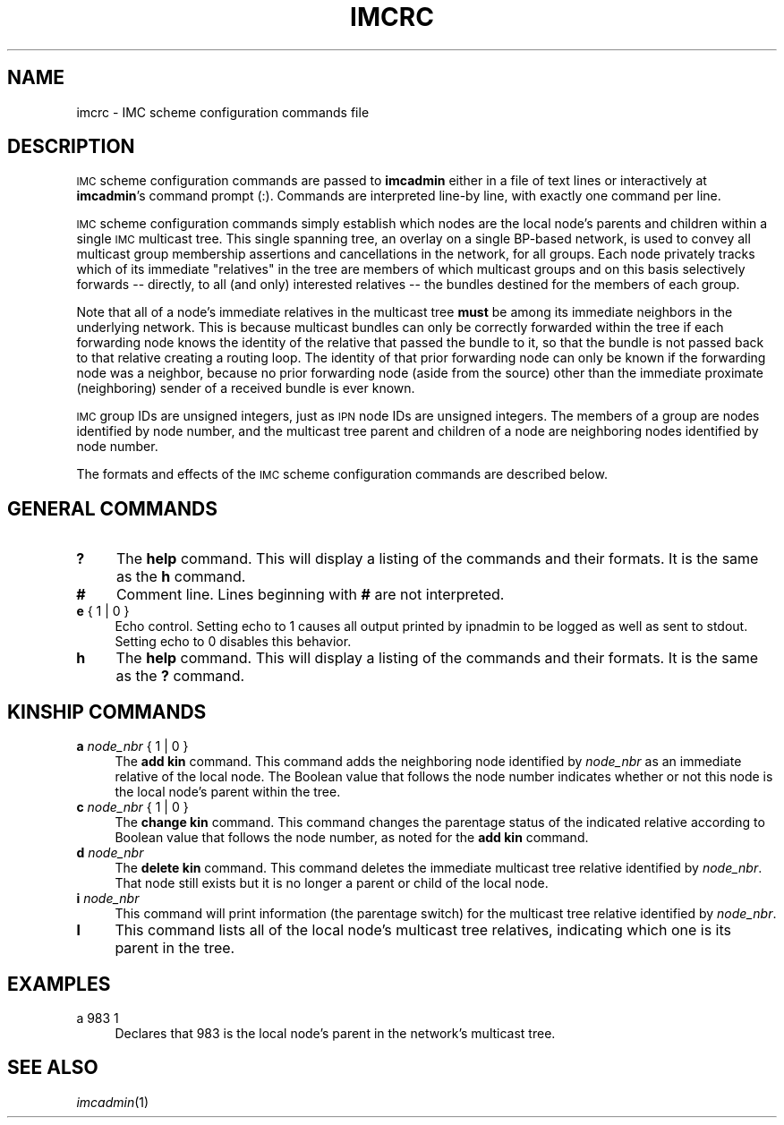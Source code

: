.\" Automatically generated by Pod::Man 2.27 (Pod::Simple 3.28)
.\"
.\" Standard preamble:
.\" ========================================================================
.de Sp \" Vertical space (when we can't use .PP)
.if t .sp .5v
.if n .sp
..
.de Vb \" Begin verbatim text
.ft CW
.nf
.ne \\$1
..
.de Ve \" End verbatim text
.ft R
.fi
..
.\" Set up some character translations and predefined strings.  \*(-- will
.\" give an unbreakable dash, \*(PI will give pi, \*(L" will give a left
.\" double quote, and \*(R" will give a right double quote.  \*(C+ will
.\" give a nicer C++.  Capital omega is used to do unbreakable dashes and
.\" therefore won't be available.  \*(C` and \*(C' expand to `' in nroff,
.\" nothing in troff, for use with C<>.
.tr \(*W-
.ds C+ C\v'-.1v'\h'-1p'\s-2+\h'-1p'+\s0\v'.1v'\h'-1p'
.ie n \{\
.    ds -- \(*W-
.    ds PI pi
.    if (\n(.H=4u)&(1m=24u) .ds -- \(*W\h'-12u'\(*W\h'-12u'-\" diablo 10 pitch
.    if (\n(.H=4u)&(1m=20u) .ds -- \(*W\h'-12u'\(*W\h'-8u'-\"  diablo 12 pitch
.    ds L" ""
.    ds R" ""
.    ds C` ""
.    ds C' ""
'br\}
.el\{\
.    ds -- \|\(em\|
.    ds PI \(*p
.    ds L" ``
.    ds R" ''
.    ds C`
.    ds C'
'br\}
.\"
.\" Escape single quotes in literal strings from groff's Unicode transform.
.ie \n(.g .ds Aq \(aq
.el       .ds Aq '
.\"
.\" If the F register is turned on, we'll generate index entries on stderr for
.\" titles (.TH), headers (.SH), subsections (.SS), items (.Ip), and index
.\" entries marked with X<> in POD.  Of course, you'll have to process the
.\" output yourself in some meaningful fashion.
.\"
.\" Avoid warning from groff about undefined register 'F'.
.de IX
..
.nr rF 0
.if \n(.g .if rF .nr rF 1
.if (\n(rF:(\n(.g==0)) \{
.    if \nF \{
.        de IX
.        tm Index:\\$1\t\\n%\t"\\$2"
..
.        if !\nF==2 \{
.            nr % 0
.            nr F 2
.        \}
.    \}
.\}
.rr rF
.\"
.\" Accent mark definitions (@(#)ms.acc 1.5 88/02/08 SMI; from UCB 4.2).
.\" Fear.  Run.  Save yourself.  No user-serviceable parts.
.    \" fudge factors for nroff and troff
.if n \{\
.    ds #H 0
.    ds #V .8m
.    ds #F .3m
.    ds #[ \f1
.    ds #] \fP
.\}
.if t \{\
.    ds #H ((1u-(\\\\n(.fu%2u))*.13m)
.    ds #V .6m
.    ds #F 0
.    ds #[ \&
.    ds #] \&
.\}
.    \" simple accents for nroff and troff
.if n \{\
.    ds ' \&
.    ds ` \&
.    ds ^ \&
.    ds , \&
.    ds ~ ~
.    ds /
.\}
.if t \{\
.    ds ' \\k:\h'-(\\n(.wu*8/10-\*(#H)'\'\h"|\\n:u"
.    ds ` \\k:\h'-(\\n(.wu*8/10-\*(#H)'\`\h'|\\n:u'
.    ds ^ \\k:\h'-(\\n(.wu*10/11-\*(#H)'^\h'|\\n:u'
.    ds , \\k:\h'-(\\n(.wu*8/10)',\h'|\\n:u'
.    ds ~ \\k:\h'-(\\n(.wu-\*(#H-.1m)'~\h'|\\n:u'
.    ds / \\k:\h'-(\\n(.wu*8/10-\*(#H)'\z\(sl\h'|\\n:u'
.\}
.    \" troff and (daisy-wheel) nroff accents
.ds : \\k:\h'-(\\n(.wu*8/10-\*(#H+.1m+\*(#F)'\v'-\*(#V'\z.\h'.2m+\*(#F'.\h'|\\n:u'\v'\*(#V'
.ds 8 \h'\*(#H'\(*b\h'-\*(#H'
.ds o \\k:\h'-(\\n(.wu+\w'\(de'u-\*(#H)/2u'\v'-.3n'\*(#[\z\(de\v'.3n'\h'|\\n:u'\*(#]
.ds d- \h'\*(#H'\(pd\h'-\w'~'u'\v'-.25m'\f2\(hy\fP\v'.25m'\h'-\*(#H'
.ds D- D\\k:\h'-\w'D'u'\v'-.11m'\z\(hy\v'.11m'\h'|\\n:u'
.ds th \*(#[\v'.3m'\s+1I\s-1\v'-.3m'\h'-(\w'I'u*2/3)'\s-1o\s+1\*(#]
.ds Th \*(#[\s+2I\s-2\h'-\w'I'u*3/5'\v'-.3m'o\v'.3m'\*(#]
.ds ae a\h'-(\w'a'u*4/10)'e
.ds Ae A\h'-(\w'A'u*4/10)'E
.    \" corrections for vroff
.if v .ds ~ \\k:\h'-(\\n(.wu*9/10-\*(#H)'\s-2\u~\d\s+2\h'|\\n:u'
.if v .ds ^ \\k:\h'-(\\n(.wu*10/11-\*(#H)'\v'-.4m'^\v'.4m'\h'|\\n:u'
.    \" for low resolution devices (crt and lpr)
.if \n(.H>23 .if \n(.V>19 \
\{\
.    ds : e
.    ds 8 ss
.    ds o a
.    ds d- d\h'-1'\(ga
.    ds D- D\h'-1'\(hy
.    ds th \o'bp'
.    ds Th \o'LP'
.    ds ae ae
.    ds Ae AE
.\}
.rm #[ #] #H #V #F C
.\" ========================================================================
.\"
.IX Title "IMCRC 5"
.TH IMCRC 5 "2020-10-03" "perl v5.16.3" "BP configuration files"
.\" For nroff, turn off justification.  Always turn off hyphenation; it makes
.\" way too many mistakes in technical documents.
.if n .ad l
.nh
.SH "NAME"
imcrc \- IMC scheme configuration commands file
.SH "DESCRIPTION"
.IX Header "DESCRIPTION"
\&\s-1IMC\s0 scheme configuration commands are passed to \fBimcadmin\fR either in a file of
text lines or interactively at \fBimcadmin\fR's command prompt (:).  Commands
are interpreted line-by line, with exactly one command per line.
.PP
\&\s-1IMC\s0 scheme configuration commands simply establish which nodes are the
local node's parents and children within a single \s-1IMC\s0 multicast tree.  This
single spanning tree, an overlay on a single BP-based network, is used to
convey all multicast group membership assertions and cancellations in the
network, for all groups.  Each node privately tracks which of its immediate
\&\*(L"relatives\*(R" in the tree are members of which multicast groups and on this
basis selectively forwards \*(-- directly, to all (and only) interested
relatives \*(-- the bundles destined for the members of each group.
.PP
Note that all of a node's immediate relatives in the multicast tree \fBmust\fR
be among its immediate neighbors in the underlying network.  This is because
multicast bundles can only be correctly forwarded within the tree if each
forwarding node knows the identity of the relative that passed the bundle
to it, so that the bundle is not passed back to that relative creating a
routing loop.  The identity of that prior forwarding node can only be known
if the forwarding node was a neighbor, because no prior forwarding node
(aside from the source) other than the immediate proximate (neighboring)
sender of a received bundle is ever known.
.PP
\&\s-1IMC\s0 group IDs are unsigned integers, just as \s-1IPN\s0 node IDs are unsigned
integers.  The members of a group are nodes identified by node number,
and the multicast tree parent and children of a node are neighboring
nodes identified by node number.
.PP
The formats and effects of the \s-1IMC\s0 scheme configuration commands are
described below.
.SH "GENERAL COMMANDS"
.IX Header "GENERAL COMMANDS"
.IP "\fB?\fR" 4
.IX Item "?"
The \fBhelp\fR command.  This will display a listing of the commands and their
formats.  It is the same as the \fBh\fR command.
.IP "\fB#\fR" 4
.IX Item "#"
Comment line.  Lines beginning with \fB#\fR are not interpreted.
.IP "\fBe\fR { 1 | 0 }" 4
.IX Item "e { 1 | 0 }"
Echo control.  Setting echo to 1 causes all output printed by ipnadmin to be
logged as well as sent to stdout.  Setting echo to 0 disables this behavior.
.IP "\fBh\fR" 4
.IX Item "h"
The \fBhelp\fR command.  This will display a listing of the commands and their
formats.  It is the same as the \fB?\fR command.
.SH "KINSHIP COMMANDS"
.IX Header "KINSHIP COMMANDS"
.IP "\fBa\fR \fInode_nbr\fR { 1 | 0 }" 4
.IX Item "a node_nbr { 1 | 0 }"
The \fBadd kin\fR command.  This command adds the neighboring node identified
by \fInode_nbr\fR as an immediate relative of the local node.  The Boolean
value that follows the node number indicates whether or not this node is the
local node's parent within the tree.
.IP "\fBc\fR \fInode_nbr\fR { 1 | 0 }" 4
.IX Item "c node_nbr { 1 | 0 }"
The \fBchange kin\fR command.  This command changes the parentage status of the
indicated relative according to Boolean value that follows the node number,
as noted for the \fBadd kin\fR command.
.IP "\fBd\fR \fInode_nbr\fR" 4
.IX Item "d node_nbr"
The \fBdelete kin\fR command.  This command deletes the immediate multicast
tree relative identified by \fInode_nbr\fR.  That node still exists but it
is no longer a parent or child of the local node.
.IP "\fBi\fR \fInode_nbr\fR" 4
.IX Item "i node_nbr"
This command will print information (the parentage switch) for the
multicast tree relative identified by \fInode_nbr\fR.
.IP "\fBl\fR" 4
.IX Item "l"
This command lists all of the local node's multicast tree relatives,
indicating which one is its parent in the tree.
.SH "EXAMPLES"
.IX Header "EXAMPLES"
.IP "a 983 1" 4
.IX Item "a 983 1"
Declares that 983 is the local node's parent in the network's multicast tree.
.SH "SEE ALSO"
.IX Header "SEE ALSO"
\&\fIimcadmin\fR\|(1)
